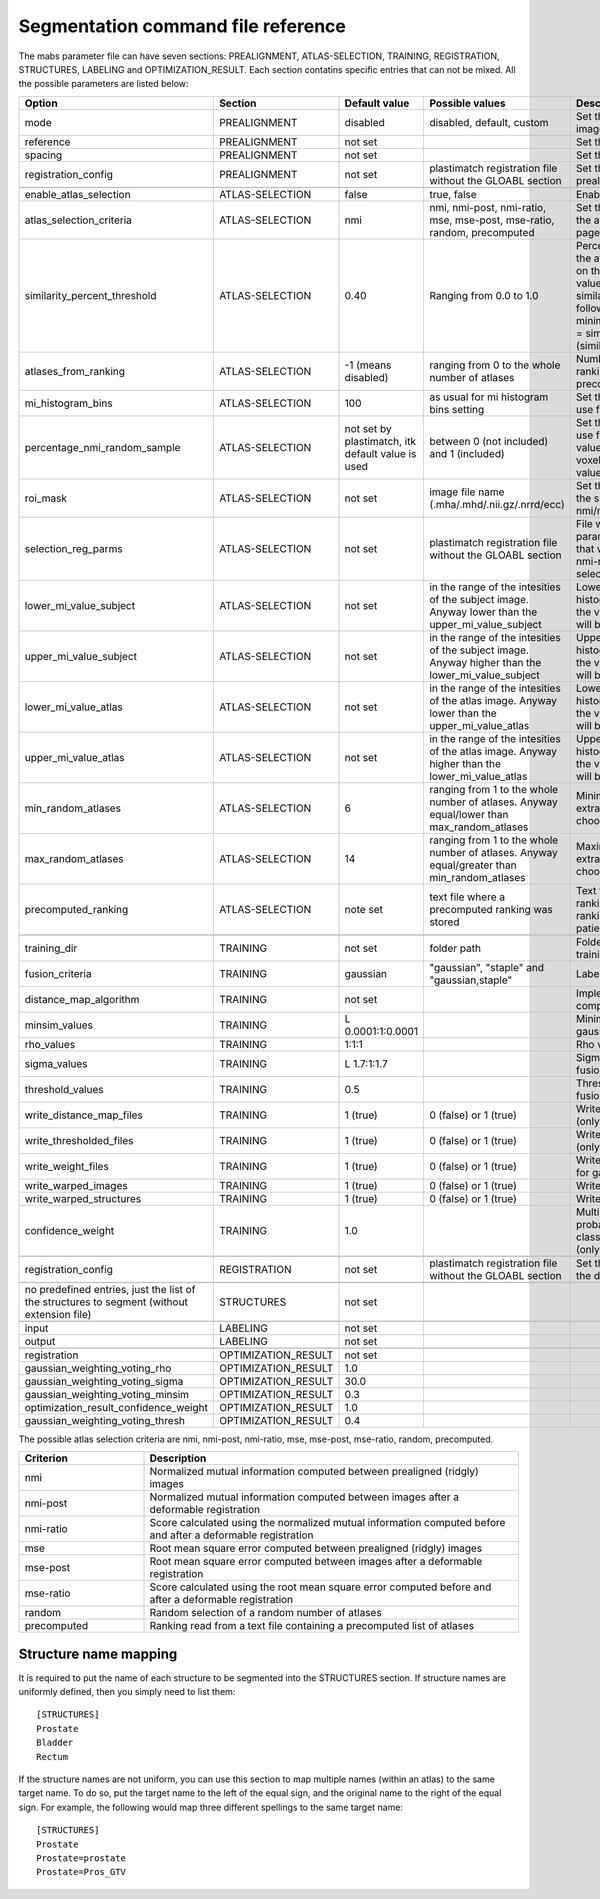 .. _segmentation_command_file_reference:

Segmentation command file reference
===================================

The mabs parameter file can have seven sections: PREALIGNMENT, ATLAS-SELECTION, 
TRAINING, REGISTRATION, STRUCTURES, LABELING and OPTIMIZATION_RESULT.
Each section contatins specific entries that can not be mixed.
All the possible parameters are listed below:


.. list-table::
   :widths: 20 20 20 20 60
   :header-rows: 1

   * - Option
     - Section
     - Default value
     - Possible values
     - Description
   * - mode
     - PREALIGNMENT
     - disabled
     - disabled, default, custom
     - Set the method for prealign the images
   * - reference
     - PREALIGNMENT
     - not set
     - 
     - Set the reference image
   * - spacing
     - PREALIGNMENT
     - not set
     - 
     - Set the reference spacing
   * - registration_config
     - PREALIGNMENT
     - not set
     - plastimatch registration file without the GLOABL section
     - Set the registration parmameters for prealign if "custom" mode is chosen
   * -
     -
     -
     -
     -
   * - enable_atlas_selection
     - ATLAS-SELECTION
     - false
     - true, false
     - Enable atlas selection process
   * - atlas_selection_criteria
     - ATLAS-SELECTION
     - nmi
     - nmi, nmi-post, nmi-ratio, mse, mse-post, mse-ratio, random, precomputed
     - Set the criterion to use for ranking the atlases (see at the bottom of this page for further explanations)
   * - similarity_percent_threshold
     - ATLAS-SELECTION
     - 0.40
     - Ranging from 0.0 to 1.0
     - Percentage threshold used to pick the atlases from the ranking obtained on the basis of a nmi/mse similarity value.
       All the atlases having a similarity value greater equal to the following value will be selected.
       minimum_similarity_percentage_value = similarity_min + (threshold * (similarity_max - similarity_min))
   * - atlases_from_ranking
     - ATLAS-SELECTION
     - -1 (means disabled)
     - ranging from 0 to the whole number of atlases
     - Number of atlases to pick from the ranking (nmi/mse based or precomputed).
   * - mi_histogram_bins
     - ATLAS-SELECTION
     - 100
     - as usual for mi histogram bins setting
     - Set the number of histogram bins to use for nmi computation
   * - percentage_nmi_random_sample
     - ATLAS-SELECTION
     - not set by plastimatch, itk default value is used
     - between 0 (not included) and 1 (included)
     - Set the number of random voxels to use for NMI computation.
       The final value is equal to the number of voxels of fixe images time the set value.
   * - roi_mask
     - ATLAS-SELECTION
     - not set
     - image file name (.mha/.mhd/.nii.gz/.nrrd/ecc)
     - Set the mask to reduce the volume of the subject/atlas images where the nmi/mse will be computed
   * - selection_reg_parms
     - ATLAS-SELECTION
     - not set
     - plastimatch registration file without the GLOABL section
     - File where are stored the registration parameters (without GLOBAL stage) that will be used for the nmi-post, nmi-ratio mse-post and mse-ratio selection
   * - lower_mi_value_subject
     - ATLAS-SELECTION
     - not set
     - in the range of the intesities of the subject image. Anyway lower than the upper_mi_value_subject
     - Lower intensity bound on the histogram of the subject image. Only the values greater than this threshold will be used for nmi computation
   * - upper_mi_value_subject
     - ATLAS-SELECTION
     - not set
     - in the range of the intesities of the subject image. Anyway higher than the lower_mi_value_subject
     - Upper intensity bound on the histogram of the subject image. Only the values lower than this threshold will be used for nmi computation
   * - lower_mi_value_atlas
     - ATLAS-SELECTION
     - not set
     - in the range of the intesities of the atlas image. Anyway lower than the upper_mi_value_atlas
     - Lower intensity bound on the histogram of the atlas image. Only the values greater than this threshold will be used for nmi computation
   * - upper_mi_value_atlas
     - ATLAS-SELECTION
     - not set
     - in the range of the intesities of the atlas image. Anyway higher than the lower_mi_value_atlas
     - Upper intensity bound on the histogram of the atlas image. Only the values lower than this threshold will be used for nmi computation
   * - min_random_atlases
     - ATLAS-SELECTION
     - 6
     - ranging from 1 to the whole number of atlases. Anyway equal/lower than max_random_atlases
     - Minimum number on atlases to extract when random selection is choosen
   * - max_random_atlases
     - ATLAS-SELECTION
     - 14
     - ranging from 1 to the whole number of atlases. Anyway equal/greater than min_random_atlases
     - Maximim number on atlases to extract when random selection is choosen
   * - precomputed_ranking
     - ATLAS-SELECTION
     - note set
     - text file where a precomputed ranking was stored
     - Text file containing the precomputed ranking. For each line there is a ranking for an patient.
       The style is: 
       patient1: atl1 atl2 atl3 atl4 
   * -
     -
     -
     -
     -
   * - training_dir
     - TRAINING
     - not set
     - folder path
     - Folder that contains the data for the training
   * - fusion_criteria
     - TRAINING
     - gaussian
     - "gaussian", "staple" and "gaussian,staple"
     - Labels fusion criterion
   * - distance_map_algorithm
     - TRAINING
     - not set
     -
     - Implementation for distance map computation
   * - minsim_values
     - TRAINING
     - L 0.0001:1:0.0001
     -
     - Minimum similarity values for gaussian labels fusion
   * - rho_values
     - TRAINING
     - 1:1:1
     - 
     - Rho values for gaussian labels fusion
   * - sigma_values
     - TRAINING
     - L 1.7:1:1.7
     - 
     - Sigma values for gaussian labels fusion
   * - threshold_values
     - TRAINING
     - 0.5
     - 
     - Threshold values for gaussian labels fusion
   * - write_distance_map_files
     - TRAINING
     - 1 (true)
     - 0 (false) or 1 (true)
     - Write distance map files on the disk (only for gaussian fusion)
   * - write_thresholded_files
     - TRAINING
     - 1 (true)
     - 0 (false) or 1 (true)
     - Write thresholded files on the disk (only for gaussian fusion)
   * - write_weight_files
     - TRAINING
     - 1 (true)
     - 0 (false) or 1 (true)
     - Write weight files on the disk (only for gaussian fusion)
   * - write_warped_images
     - TRAINING
     - 1 (true)
     - 0 (false) or 1 (true)
     - Write warped images on the disk
   * - write_warped_structures
     - TRAINING
     - 1 (true)
     - 0 (false) or 1 (true)
     - Write warped structures on the disk
   * - confidence_weight 
     - TRAINING
     - 1.0
     -
     - Multiplicative factor for the prior probability that any pixel would be classified as inside the structure (only for staple fusion)
   * -
     -
     -
     -
     -
   * - registration_config
     - REGISTRATION
     - not set
     - plastimatch registration file without the GLOABL section
     - Set the registration parmameters for the deformable registration
   * -
     -
     -
     -
     -
   * - no predefined entries, just the list of the structures to segment (without extension file)
     - STRUCTURES
     - not set
     - 
     -
   * -
     -
     -
     -
     -
   * - input
     - LABELING
     - not set
     -
     -
   * - output
     - LABELING
     - not set
     -
     -
   * -
     -
     -
     -
     -
   * - registration
     - OPTIMIZATION_RESULT
     - not set
     -
     -
   * - gaussian_weighting_voting_rho
     - OPTIMIZATION_RESULT
     - 1.0
     -
     -
   * - gaussian_weighting_voting_sigma
     - OPTIMIZATION_RESULT
     - 30.0
     -
     -
   * - gaussian_weighting_voting_minsim
     - OPTIMIZATION_RESULT
     - 0.3
     -
     -
   * - optimization_result_confidence_weight
     - OPTIMIZATION_RESULT
     - 1.0
     -
     -
   * - gaussian_weighting_voting_thresh
     - OPTIMIZATION_RESULT
     - 0.4
     -
     -

The possible atlas selection criteria are nmi, nmi-post, nmi-ratio, mse, mse-post, mse-ratio, random, precomputed.

.. list-table::
   :widths: 20 60
   :header-rows: 1
   
   * - Criterion
     - Description
   * - nmi
     - Normalized mutual information computed between prealigned (ridgly) images
   * - nmi-post
     - Normalized mutual information computed between images after a deformable registration
   * - nmi-ratio
     - Score calculated using the normalized mutual information computed before and after a deformable registration
   * - mse
     - Root mean square error computed between prealigned (ridgly) images
   * - mse-post
     - Root mean square error computed between images after a deformable registration
   * - mse-ratio
     - Score calculated using the root mean square error computed before and after a deformable registration
   * - random
     - Random selection of a random number of atlases
   * - precomputed
     - Ranking read from a text file containing a precomputed list of atlases



Structure name mapping
----------------------
It is required to put the name of each structure to be segmented into the
STRUCTURES section.  If structure names are uniformly defined, then 
you simply need to list them::

  [STRUCTURES]
  Prostate
  Bladder
  Rectum

If the structure names are not uniform, you can use this section to 
map multiple names (within an atlas) to the same target name.
To do so, put the target name to the left of the equal sign, and the 
original name to the right of the equal sign.  For example, 
the following would map three different spellings to the same target name::

  [STRUCTURES]
  Prostate
  Prostate=prostate
  Prostate=Pros_GTV

